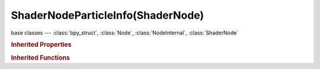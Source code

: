 ShaderNodeParticleInfo(ShaderNode)
==================================

.. module:: bpy.types

base classes --- :class:`bpy_struct`, :class:`Node`, :class:`NodeInternal`, :class:`ShaderNode`

.. class:: ShaderNodeParticleInfo(ShaderNode)

   

   .. classmethod:: is_registered_node_type()

      True if a registered node type

      :return:

         Result

      :rtype: boolean

   .. classmethod:: input_template(index)

      Input socket template

      :arg index:

         Index

      :type index: int in [0, inf]
      :return:

         result

      :rtype: :class:`NodeInternalSocketTemplate`

   .. classmethod:: output_template(index)

      Output socket template

      :arg index:

         Index

      :type index: int in [0, inf]
      :return:

         result

      :rtype: :class:`NodeInternalSocketTemplate`

   .. classmethod:: bl_rna_get_subclass(id, default=None)
   
      :arg id: The RNA type identifier.
      :type id: string
      :return: The RNA type or default when not found.
      :rtype: :class:`bpy.types.Struct` subclass


   .. classmethod:: bl_rna_get_subclass_py(id, default=None)
   
      :arg id: The RNA type identifier.
      :type id: string
      :return: The class or default when not found.
      :rtype: type


.. rubric:: Inherited Properties

.. hlist::
   :columns: 2

   * :class:`bpy_struct.id_data`
   * :class:`Node.type`
   * :class:`Node.location`
   * :class:`Node.width`
   * :class:`Node.width_hidden`
   * :class:`Node.height`
   * :class:`Node.dimensions`
   * :class:`Node.name`
   * :class:`Node.label`
   * :class:`Node.inputs`
   * :class:`Node.outputs`
   * :class:`Node.internal_links`
   * :class:`Node.parent`
   * :class:`Node.use_custom_color`
   * :class:`Node.color`
   * :class:`Node.select`
   * :class:`Node.show_options`
   * :class:`Node.show_preview`
   * :class:`Node.hide`
   * :class:`Node.mute`
   * :class:`Node.show_texture`
   * :class:`Node.shading_compatibility`
   * :class:`Node.bl_idname`
   * :class:`Node.bl_label`
   * :class:`Node.bl_description`
   * :class:`Node.bl_icon`
   * :class:`Node.bl_static_type`
   * :class:`Node.bl_width_default`
   * :class:`Node.bl_width_min`
   * :class:`Node.bl_width_max`
   * :class:`Node.bl_height_default`
   * :class:`Node.bl_height_min`
   * :class:`Node.bl_height_max`

.. rubric:: Inherited Functions

.. hlist::
   :columns: 2

   * :class:`bpy_struct.as_pointer`
   * :class:`bpy_struct.driver_add`
   * :class:`bpy_struct.driver_remove`
   * :class:`bpy_struct.get`
   * :class:`bpy_struct.is_property_hidden`
   * :class:`bpy_struct.is_property_readonly`
   * :class:`bpy_struct.is_property_set`
   * :class:`bpy_struct.items`
   * :class:`bpy_struct.keyframe_delete`
   * :class:`bpy_struct.keyframe_insert`
   * :class:`bpy_struct.keys`
   * :class:`bpy_struct.path_from_id`
   * :class:`bpy_struct.path_resolve`
   * :class:`bpy_struct.property_unset`
   * :class:`bpy_struct.type_recast`
   * :class:`bpy_struct.values`
   * :class:`Node.socket_value_update`
   * :class:`Node.is_registered_node_type`
   * :class:`Node.poll`
   * :class:`Node.poll_instance`
   * :class:`Node.update`
   * :class:`Node.insert_link`
   * :class:`Node.init`
   * :class:`Node.copy`
   * :class:`Node.free`
   * :class:`Node.draw_buttons`
   * :class:`Node.draw_buttons_ext`
   * :class:`Node.draw_label`
   * :class:`Node.poll`
   * :class:`NodeInternal.poll`
   * :class:`NodeInternal.poll_instance`
   * :class:`NodeInternal.update`
   * :class:`NodeInternal.draw_buttons`
   * :class:`NodeInternal.draw_buttons_ext`
   * :class:`ShaderNode.poll`

